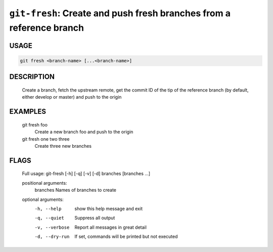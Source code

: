 ``git-fresh``: Create and push fresh branches from a reference branch
---------------------------------------------------------------------

USAGE
=====
.. code-block:: bash

    git fresh <branch-name> [...<branch-name>]

DESCRIPTION
===========

    Create a branch, fetch the upstream remote, get the commit ID
    of the tip of the reference branch (by default, either develop or master)
    and push to the origin

EXAMPLES
========

    git fresh foo
       Create a new branch foo and push to the origin
    
    git fresh one two three
       Create three new branches

FLAGS
=====

    Full usage: git-fresh [-h] [-q] [-v] [-d] branches [branches ...]
    
    positional arguments:
      branches       Names of branches to create
    
    optional arguments:
      -h, --help     show this help message and exit
      -q, --quiet    Suppress all output
      -v, --verbose  Report all messages in great detail
      -d, --dry-run  If set, commands will be printed but not executed
